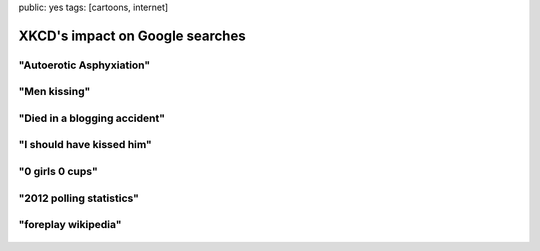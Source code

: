 public: yes
tags: [cartoons, internet]

XKCD's impact on Google searches
================================

"Autoerotic Asphyxiation"
-------------------------

.. image:: /static/img/2010/1/4/force.png
    :target: http://xkcd.com/682/
    :width: 500

.. figure:: /static/img/2010/1/4/force_google.png
    :target: http://www.google.de/trends?q=autoerotic+asphyxiation&ctab=0&geo=all&date=2009-12&sort=0
    :width: 500

"Men kissing"
-------------

.. image:: /static/img/2010/1/4/google_trends.png
    :target: http://xkcd.com/522/

.. figure:: /static/img/2010/1/4/google_trends_google.png
    :target: http://www.google.de/trends?q=men+kissing&ctab=0&geo=all&date=2008-12&sort=0
    :width: 500

"Died in a blogging accident"
-----------------------------

.. image:: /static/img/2010/1/4/dangers.png
    :target: http://xkcd.com/369/
    :width: 500

.. figure:: /static/img/2010/1/4/dangers_google.png
    :target: http://www.google.de/trends?q=died+in+a+blogging+accident&ctab=0&geo=all&date=all&sort=0
    :width: 500

"I should have kissed him"
--------------------------

.. image:: /static/img/2010/1/4/regrets.png
    :target: http://xkcd.com/458/

.. figure:: /static/img/2010/1/4/regrets_google.png
    :target: http://www.google.de/trends?q=i+should+have+kissed+him&ctab=0&geo=all&date=all&sort=0
    :width: 500

"0 girls 0 cups"
----------------

.. image:: /static/img/2010/1/4/x_girls_y_cups.png
    :target: http://xkcd.com/467/
    :width: 500

.. figure:: /static/img/2010/1/4/x_girls_y_cups_google.png
    :target: http://www.google.de/trends?q=0+girls+0+cups&ctab=0&geo=all&date=all&sort=0
    :width: 500

"2012 polling statistics"
-------------------------

.. image:: /static/img/2010/1/4/election.png
    :target: http://xkcd.com/500/
    :width: 500

.. figure:: /static/img/2010/1/4/election_google.png
    :target: http://www.google.de/trends?q=2012+polling+statistics&ctab=0&geo=all&date=all&sort=0
    :width: 500

"foreplay wikipedia"
--------------------

.. image:: /static/img/2010/1/4/foreplay.png
    :target: http://xkcd.com/333/

.. figure:: /static/img/2010/1/4/foreplay_google.png
    :target: http://www.google.de/trends?q=foreplay+wikipedia&ctab=0&geo=all&date=all&sort=0
    :width: 500
